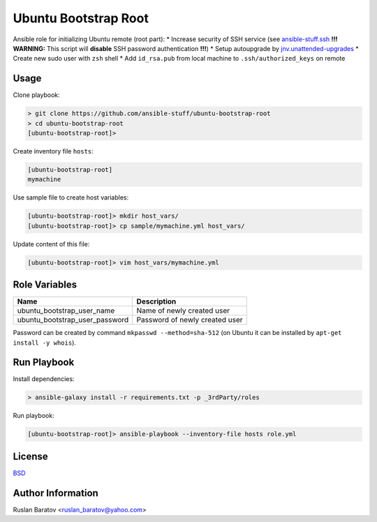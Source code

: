 Ubuntu Bootstrap Root
=====================

.. image:: https://travis-ci.org/ansible-stuff/ubuntu-bootstrap-root.svg?branch=master
  :target: https://travis-ci.org/ansible-stuff/ubuntu-bootstrap-root/builds

Ansible role for initializing Ubuntu remote (root part):
* Increase security of SSH service (see `ansible-stuff.ssh <https://galaxy.ansible.com/ansible-stuff/ssh/>`__ **!!! WARNING:** This script will **disable** SSH password authentication **!!!**)
* Setup autoupgrade by `jnv.unattended-upgrades <https://galaxy.ansible.com/jnv/unattended-upgrades/>`__
* Create new sudo user with ``zsh`` shell
* Add ``id_rsa.pub`` from local machine to ``.ssh/authorized_keys`` on remote

Usage
-----

Clone playbook:

.. code-block:: none

  > git clone https://github.com/ansible-stuff/ubuntu-bootstrap-root
  > cd ubuntu-bootstrap-root
  [ubuntu-bootstrap-root]>

Create inventory file ``hosts``:

.. code-block:: ini

  [ubuntu-bootstrap-root]
  mymachine

Use sample file to create host variables:

.. code-block:: none

  [ubuntu-bootstrap-root]> mkdir host_vars/
  [ubuntu-bootstrap-root]> cp sample/mymachine.yml host_vars/

Update content of this file:

.. code-block:: none

  [ubuntu-bootstrap-root]> vim host_vars/mymachine.yml

Role Variables
--------------

============================== ==============================
Name                           Description
============================== ==============================
ubuntu_bootstrap_user_name     Name of newly created user
ubuntu_bootstrap_user_password Password of newly created user
============================== ==============================

Password can be created by command ``mkpasswd --method=sha-512``
(on Ubuntu it can be installed by ``apt-get install -y whois``).

Run Playbook
------------

Install dependencies:

.. code-block:: none

  > ansible-galaxy install -r requirements.txt -p _3rdParty/roles

Run playbook:

.. code-block:: none

  [ubuntu-bootstrap-root]> ansible-playbook --inventory-file hosts role.yml

License
-------

`BSD <https://github.com/ansible-stuff/ubuntu-bootstrap-root/blob/master/LICENSE>`__

Author Information
------------------

Ruslan Baratov <ruslan_baratov@yahoo.com>

